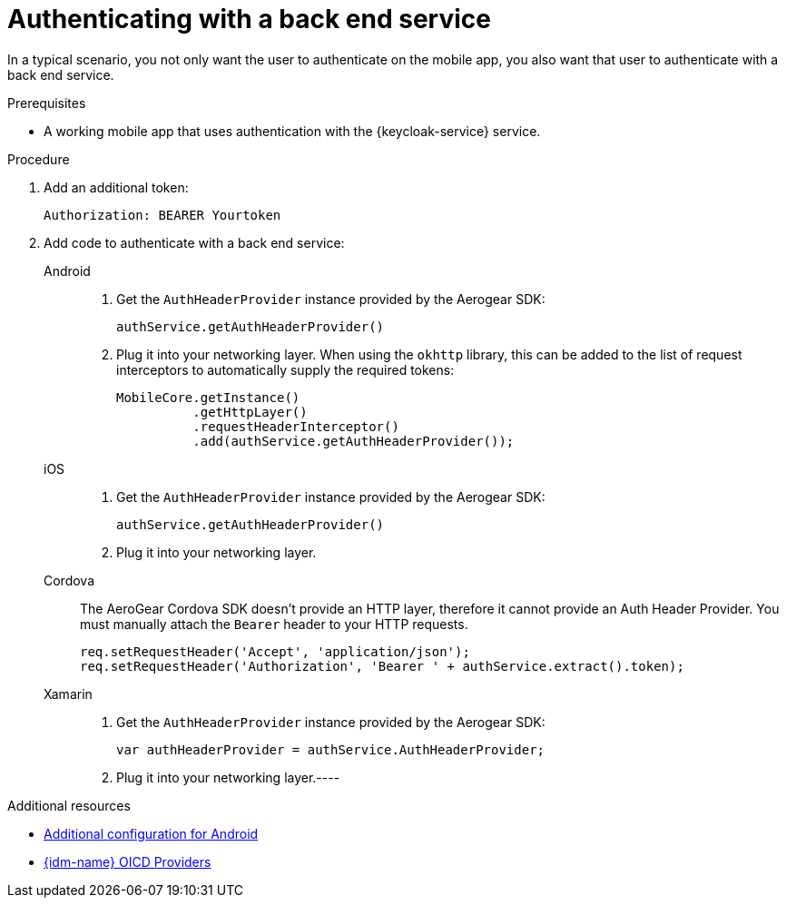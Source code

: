 // For more information, see: https://redhat-documentation.github.io/modular-docs/

// tag::excludeDownstream[]
:docs-oicd: https://www.keycloak.org/docs/3.3/server_admin/topics/identity-broker/oidc.html
// end::excludeDownstream[]

// tag::excludeUpstream[]
:docs-oicd: https://access.redhat.com/documentation/en-us/red_hat_single_sign-on/7.2/html-single/server_administration_guide/#openid_connect_v1_0_identity_providers
// end::excludeUpstream[]

[id='authenticating-with-a-back-end-service-{context}']
= Authenticating with a back end service

In a typical scenario, you not only want the user to authenticate on the mobile app, you also want that user to authenticate with a back end service.

.Prerequisites

*  A working mobile app that uses authentication with the {keycloak-service} service.

.Procedure

. Add an additional token:
+
[source]
----
Authorization: BEARER Yourtoken
----

. Add code to authenticate with a back end service:
+
[tabs]
====
// tag::excludeDownstream[]
Android::
+
--
. Get the `AuthHeaderProvider` instance provided by the Aerogear SDK:
+
[source,java]
----
authService.getAuthHeaderProvider()
----
. Plug it into your networking layer. When using the `okhttp` library, this can be added to the list of request interceptors to automatically supply the required tokens:
+
[source,java]
----
MobileCore.getInstance()
          .getHttpLayer()
          .requestHeaderInterceptor()
          .add(authService.getAuthHeaderProvider());
----
--
iOS::
+
--
. Get the `AuthHeaderProvider` instance provided by the Aerogear SDK:
+
[source,swift]
----
authService.getAuthHeaderProvider()
----
. Plug it into your networking layer.
--
Cordova::
+
--
// end::excludeDownstream[]
The AeroGear Cordova SDK doesn't provide an HTTP layer, therefore it cannot provide an Auth Header Provider.
You must manually attach the `Bearer` header to your HTTP requests.

[source,javascript]
----
req.setRequestHeader('Accept', 'application/json');
req.setRequestHeader('Authorization', 'Bearer ' + authService.extract().token);
----
--
// tag::excludeDownstream[]
Xamarin::
+
--
. Get the `AuthHeaderProvider` instance provided by the Aerogear SDK:
+
[source,csharp]
----
var authHeaderProvider = authService.AuthHeaderProvider;
----
. Plug it into your networking layer.----
--
// end::excludeDownstream[]
====

.Additional resources

// tag::excludeDownstream[]

* xref:android-additional-configuration[Additional configuration for Android]

// end::excludeDownstream[]

* link:{docs-oicd}[{idm-name} OICD Providers^]
